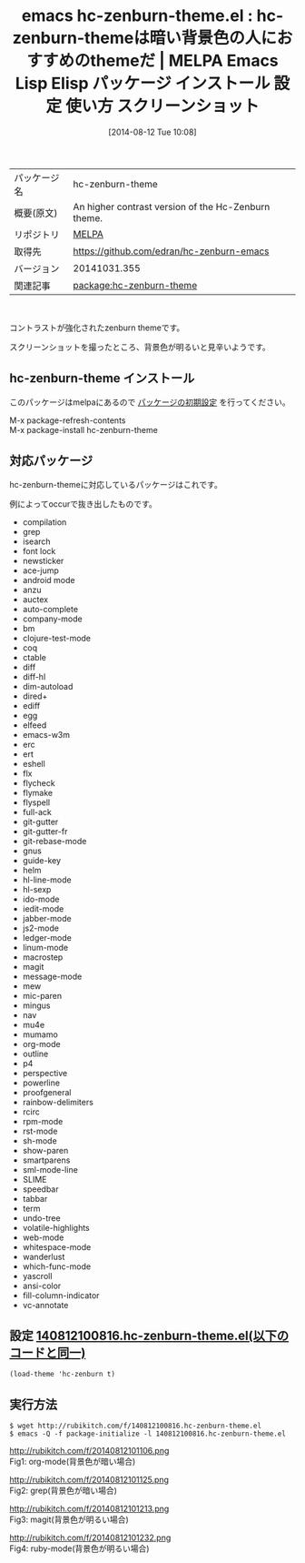 #+BLOG: rubikitch
#+POSTID: 139
#+DATE: [2014-08-12 Tue 10:08]
#+PERMALINK: hc-zenburn-theme
#+OPTIONS: toc:nil num:nil todo:nil pri:nil tags:nil ^:nil \n:t
#+ISPAGE: nil
#+DESCRIPTION:
# (progn (erase-buffer)(find-file-hook--org2blog/wp-mode))
#+BLOG: rubikitch
#+CATEGORY: Emacs, theme
#+EL_PKG_NAME: hc-zenburn-theme
#+EL_TAGS: emacs, emacs lisp %p, elisp %p, emacs %f %p, emacs %p 使い方, emacs %p 設定, emacs パッケージ %p, emacs %p スクリーンショット, emacs color-theme, emacs theme org-mode, emacs theme ruby-mode, emacs theme magit, emacs theme grep
#+EL_TITLE: Emacs Lisp Elisp パッケージ インストール 設定 使い方 スクリーンショット
#+EL_TITLE0: hc-zenburn-themeは暗い背景色の人におすすめのthemeだ
#+begin: org2blog
#+DESCRIPTION: MELPAのEmacs Lispパッケージhc-zenburn-themeの紹介
#+MYTAGS: package:hc-zenburn-theme, emacs 使い方, emacs コマンド, emacs, emacs lisp hc-zenburn-theme, elisp hc-zenburn-theme, emacs melpa hc-zenburn-theme, emacs hc-zenburn-theme 使い方, emacs hc-zenburn-theme 設定, emacs パッケージ hc-zenburn-theme, emacs hc-zenburn-theme スクリーンショット, emacs color-theme, emacs theme org-mode, emacs theme ruby-mode, emacs theme magit, emacs theme grep
#+TITLE: emacs hc-zenburn-theme.el : hc-zenburn-themeは暗い背景色の人におすすめのthemeだ | MELPA Emacs Lisp Elisp パッケージ インストール 設定 使い方 スクリーンショット
#+BEGIN_HTML
<table>
<tr><td>パッケージ名</td><td>hc-zenburn-theme</td></tr>
<tr><td>概要(原文)</td><td>An higher contrast version of the Hc-Zenburn theme.</td></tr>
<tr><td>リポジトリ</td><td><a href="http://melpa.org/">MELPA</a></td></tr>
<tr><td>取得先</td><td><a href="https://github.com/edran/hc-zenburn-emacs">https://github.com/edran/hc-zenburn-emacs</a></td></tr>
<tr><td>バージョン</td><td>20141031.355</td></tr>
<tr><td>関連記事</td><td><a href="http://rubikitch.com/tag/package:hc-zenburn-theme/">package:hc-zenburn-theme</a> </td></tr>
</table>
<br />
#+END_HTML
コントラストが強化されたzenburn themeです。

スクリーンショットを撮ったところ、背景色が明るいと見辛いようです。

** hc-zenburn-theme インストール
このパッケージはmelpaにあるので [[http://rubikitch.com/package-initialize][パッケージの初期設定]] を行ってください。

M-x package-refresh-contents
M-x package-install hc-zenburn-theme


#+end:
** 概要                                                             :noexport:
コントラストが強化されたzenburn themeです。

スクリーンショットを撮ったところ、背景色が明るいと見辛いようです。


** 対応パッケージ
hc-zenburn-themeに対応しているパッケージはこれです。

例によってoccurで抜き出したものです。

- compilation
- grep
- isearch
- font lock
- newsticker
- ace-jump
- android mode
- anzu
- auctex
- auto-complete
- company-mode
- bm
- clojure-test-mode
- coq
- ctable
- diff
- diff-hl
- dim-autoload
- dired+
- ediff
- egg
- elfeed
- emacs-w3m
- erc
- ert
- eshell
- flx
- flycheck
- flymake
- flyspell
- full-ack
- git-gutter
- git-gutter-fr
- git-rebase-mode
- gnus
- guide-key
- helm
- hl-line-mode
- hl-sexp
- ido-mode
- iedit-mode
- jabber-mode
- js2-mode
- ledger-mode
- linum-mode
- macrostep
- magit
- message-mode
- mew
- mic-paren
- mingus
- nav
- mu4e
- mumamo
- org-mode
- outline
- p4
- perspective
- powerline
- proofgeneral
- rainbow-delimiters
- rcirc
- rpm-mode
- rst-mode
- sh-mode
- show-paren
- smartparens
- sml-mode-line
- SLIME
- speedbar
- tabbar
- term
- undo-tree
- volatile-highlights
- web-mode
- whitespace-mode
- wanderlust
- which-func-mode
- yascroll
- ansi-color
- fill-column-indicator
- vc-annotate

** 設定 [[http://rubikitch.com/f/140812100816.hc-zenburn-theme.el][140812100816.hc-zenburn-theme.el(以下のコードと同一)]]
#+BEGIN: include :file "/r/sync/junk/140812/140812100816.hc-zenburn-theme.el"
#+BEGIN_SRC fundamental
(load-theme 'hc-zenburn t)
#+END_SRC

#+END:

** 実行方法
#+BEGIN_EXAMPLE
$ wget http://rubikitch.com/f/140812100816.hc-zenburn-theme.el
$ emacs -Q -f package-initialize -l 140812100816.hc-zenburn-theme.el
#+END_EXAMPLE

# (progn (forward-line 1)(shell-command "screenshot-time.rb org_template" t))
http://rubikitch.com/f/20140812101106.png
Fig1: org-mode(背景色が暗い場合)

http://rubikitch.com/f/20140812101125.png
Fig2: grep(背景色が暗い場合)

http://rubikitch.com/f/20140812101213.png
Fig3: magit(背景色が明るい場合)

http://rubikitch.com/f/20140812101232.png
Fig4: ruby-mode(背景色が明るい場合)
